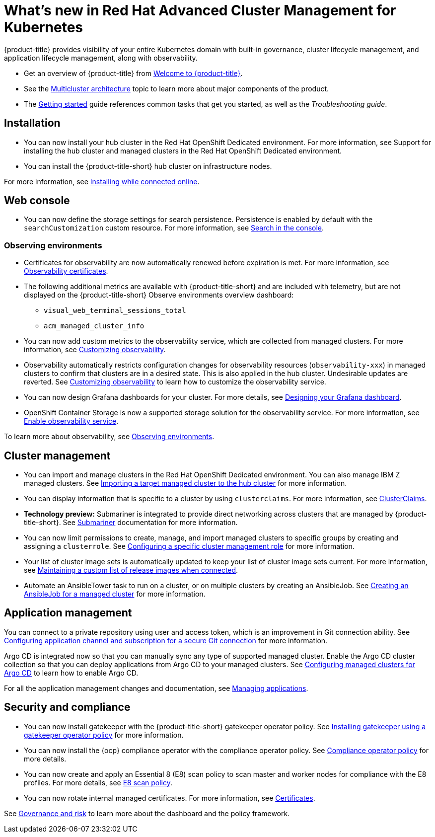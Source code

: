 [#whats-new-in-red-hat-advanced-cluster-management-for-kubernetes]
= What's new in Red Hat Advanced Cluster Management for Kubernetes 

{product-title} provides visibility of your entire Kubernetes domain with built-in governance, cluster lifecycle management, and application lifecycle management, along with observability.

* Get an overview of {product-title} from link:../about/welcome.adoc#welcome-to-red-hat-advanced-cluster-management-for-kubernetes[Welcome to {product-title}].

* See the link:../about/architecture.adoc#multicluster-architecture[Multicluster architecture] topic to learn more about major components of the product.

* The link:../about/quick_start.adoc#getting-started[Getting started] guide references common tasks that get you started, as well as the _Troubleshooting guide_.

[#installation]
== Installation

* You can now install your hub cluster in the Red Hat OpenShift Dedicated environment. For more information, see Support for installing the hub cluster and managed clusters in the Red Hat OpenShift Dedicated environment. 

* You can install the {product-title-short} hub cluster on infrastructure nodes. 

For more information, see link:../install/install_connected.adoc#installing-while-connected-online[Installing while connected online].

[#web-console]
== Web console

* You can now define the storage settings for search persistence. Persistence is enabled by default with the `searchCustomization` custom resource. For more information, see link:../console/search.adoc#search-in-the-console[Search in the console].

[#observability]
=== Observing environments

* Certificates for observability are now automatically renewed before expiration is met. For more information, see link:../observability/observe_intro.adoc#observability-certificates[Observability certificates].

* The following additional metrics are available with {product-title-short} and are included with telemetry, but are not displayed on the {product-title-short} Observe environments overview dashboard:

  - `visual_web_terminal_sessions_total`

  - `acm_managed_cluster_info` 

* You can now add custom metrics to the observability service, which are collected from managed clusters. For more information, see link:../observability/customize_observe.adoc#adding-custom-metrics[Customizing observability].

* Observability automatically restricts configuration changes for observability resources (`observability-xxx`) in managed clusters to confirm that clusters are in a desired state. This is also applied in the hub cluster. Undesirable updates are reverted. See link:../observability/customize_observability.adoc#customizing-observability[Customizing observability] to learn how to customize the observability service.

* You can now design Grafana dashboards for your cluster. For more details, see link:../observability/design_grafana.adoc#designing-your-grafana-dashboard[Designing your Grafana dashboard].

* OpenShift Container Storage is now a supported storage solution for the observability service. For more information, see link:../observability/observability_enable.adoc#enable-observability[Enable observability service].

To learn more about observability, see link:../observability/observe_intro.adoc#observing-environments[Observing environments].

[#cluster-management]
== Cluster management

* You can import and manage clusters in the Red Hat OpenShift Dedicated environment. You can also manage IBM Z managed clusters. See link:../manage_cluster/import.adoc#importing-a-target-managed-cluster-to-the-hub-cluster[Importing a target managed cluster to the hub cluster] for more information.

* You can display information that is specific to a cluster by using `clusterclaims`. For more information, see link:../manage_cluster/clusterclaims.adoc#clusterclaims[ClusterClaims].

* **Technology preview:** Submariner is integrated to provide direct networking across clusters that are managed by {product-title-short}. See link:../manage_cluster/submariner.adoc#submariner[Submariner] documentation for more information.

* You can now limit permissions to create, manage, and import managed clusters to specific groups by creating and assigning a `clusterrole`. See link:../manage_cluster/clusterrole.adoc#configuring-a-specific-cluster-management-role[Configuring a specific cluster management role] for more information.

* Your list of cluster image sets is automatically updated to keep your list of cluster image sets current. For more information, see link:../manage_cluster/rel_img_conn.adoc#maintaining-a-custom-list-of-release-images-when-connected[Maintaining a custom list of release images when connected].

* Automate an AnsibleTower task to run on a cluster, or on multiple clusters by creating an AnsibleJob. See link:../manage_cluster/ansible_job.adoc#creating-an-ansible-job-for-a-managed-cluster[Creating an AnsibleJob for a managed cluster] for more information. 

[#application-management]
== Application management

You can connect to a private repository using user and access token, which is an improvement in Git connection ability. See link:../manage_applications/configuring_git_channel.adoc#configuring-git-channel[Configuring application channel and subscription for a secure Git connection] for more information.

Argo CD is integrated now so that you can manually sync any type of supported managed cluster. Enable the Argo CD cluster collection so that you can deploy applications from Argo CD to your managed clusters. See link:../manage_applications/config_argo.adoc#configuring-argo[Configuring managed clusters for Argo CD] to learn how to enable Argo CD.

For all the application management changes and documentation, see link:../manage_applications/app_management_overview.adoc#managing-applications[Managing applications].

[#security-and-compliance]
== Security and compliance

* You can now install gatekeeper with the {product-title-short} gatekeeper operator policy. See link:../security/create_gatekeeper.adoc#install-gatekeeper-operator-policy[Installing gatekeeper using a gatekeeper operator policy] for more information.

* You can now install the {ocp} compliance operator with the compliance operator policy. See link:../security/compliance_operator_policy.adoc#compliance-operator-policy[Compliance operator policy] for more details.

* You can now create and apply an Essential 8 (E8) scan policy to scan master and worker nodes for compliance with the E8 profiles. For more details, see link:../security/e8_scan_policy.adoc#e8-scan-policy[E8 scan policy].

* You can now rotate internal managed certificates. For more information, see link:../security/certificates.adoc#certificates[Certificates].

See link:../security/grc_intro.adoc#governance-and-risk[Governance and risk] to learn more about the dashboard and the policy framework.
